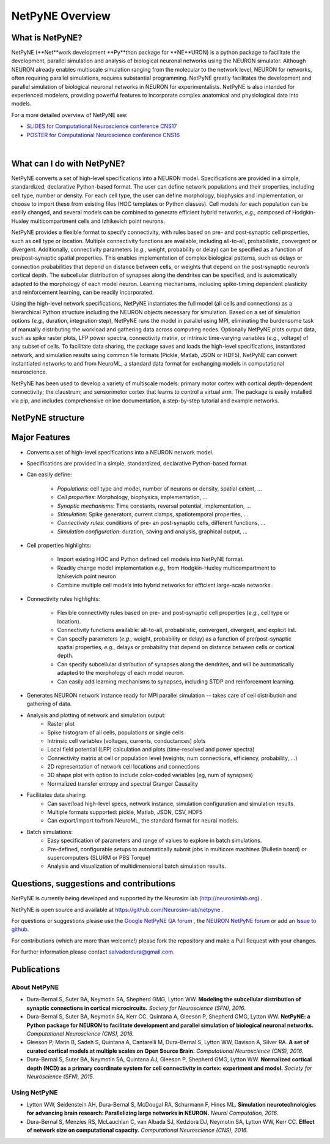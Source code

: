 NetPyNE Overview
=======================================

What is NetPyNE?
----------------

NetPyNE (**Net**work development **Py**thon package for **NE**URON) is a python package to facilitate the development, parallel simulation and analysis of biological neuronal networks using the NEURON simulator.
Although NEURON already enables multiscale simulation ranging from the molecular to the network level, NEURON for networks, often requiring parallel simulations, requires substantial programming. NetPyNE greatly facilitates the development and parallel simulation of biological neuronal networks in NEURON for experimentalists. NetPyNE is also intended for experienced modelers, providing powerful features to incorporate complex anatomical and physiological data into models.

For a more detailed overview of NetPyNE see:

- `SLIDES for Computational Neuroscience conference CNS17 <http://neurosimlab.org/salvadord/netpyne.pdf>`_

- `POSTER for Computational Neuroscience conference CNS16 <http://neurosimlab.org/salvadord/CNS16_poster.pdf>`_ 

|

.. image:: figs/overview.png
	:width: 70%	
	:align: center

What can I do with NetPyNE?
---------------------------

NetPyNE converts a set of high-level specifications into a NEURON model. Specifications are provided in a simple, standardized, declarative Python-based format. The user can define network populations and their properties, including cell type, number or density. For each cell type, the user can define morphology, biophysics and implementation, or choose to import these from existing files (HOC templates or Python classes). Cell models for each population can be easily changed, and several models can be combined to generate efficient hybrid networks, *e.g.,* composed of Hodgkin-Huxley multicompartment cells and Izhikevich point neurons. 

NetPyNE provides a flexible format to specify connectivity, with rules based on pre- and post-synaptic cell properties, such as cell type or location. Multiple connectivity functions are available, including all-to-all, probabilistic, convergent or divergent. Additionally, connectivity parameters (*e.g.,* weight, probability or delay) can be specified as a function of pre/post-synaptic spatial properties. This enables implementation of complex biological patterns, such as delays or connection probabilities that depend on distance between cells, or weights that depend on the post-synaptic neuron’s cortical depth. The subcellular distribution of synapses along the dendrites can be specified, and is automatically adapted to the morphology of each model neuron. Learning mechanisms, including spike-timing dependent plasticity and reinforcement learning, can be readily incorporated.

Using the high-level network specifications, NetPyNE instantiates the full model (all cells and connections) as a hierarchical Python structure including the NEURON objects necessary for simulation. Based on a set of simulation options (*e.g.,* duration, integration step), NetPyNE runs the model in parallel using MPI, eliminating the burdensome task of manually distributing the workload and gathering data across computing nodes. Optionally NetPyNE plots output data, such as spike raster plots, LFP power spectra, connectivity matrix, or intrinsic time-varying variables (*e.g.,* voltage) of any subset of cells. To facilitate data sharing, the package saves and loads the high-level specifications, instantiated network, and simulation results using common file formats (Pickle, Matlab, JSON or HDF5). NetPyNE can convert instantiated networks to and from NeuroML, a standard data format for exchanging models in computational neuroscience.

NetPyNE has been used to develop a variety of multiscale models: primary motor cortex with cortical depth-dependent connectivity; the claustrum; and sensorimotor cortex that learns to control a virtual arm. The package is easily installed via pip, and includes comprehensive online documentation, a step-by-step tutorial and example networks.

NetPyNE structure
-----------------

.. image:: figs/structure.png
	:width: 80%	
	:align: center

Major Features
--------------

* Converts a set of high-level specifications into a NEURON network model. 

* Specifications are provided in a simple, standardized, declarative Python-based format.

* Can easily define:

	* *Populations*: cell type and model, number of neurons or density, spatial extent, ...
	* *Cell properties*: Morphology, biophysics, implementation, ...
	* *Synaptic mechanisms*: Time constants, reversal potential, implementation, ...
	* *Stimulation*: Spike generators, current clamps, spatiotemporal properties, ...
	* *Connectivity rules*: conditions of pre- an post-synaptic cells, different functions, ...
	* *Simulation configuration*: duration, saving and analysis, graphical output, ... 

* Cell properties highlights:

	* Import existing HOC and Python defined cell models into NetPyNE format.
	* Readily change model implementation *e.g.,* from Hodgkin-Huxley multicompartment to Izhikevich point neuron
	* Combine multiple cell models into hybrid networks for efficient large-scale networks.

* Connectivity rules highlights:

	* Flexible connectivity rules based on pre- and post-synaptic cell properties (*e.g.,* cell type or location). 
	* Connectivity functions available: all-to-all, probabilistic, convergent, divergent, and explicit list.  
	* Can specify parameters (*e.g.,* weight, probability or delay) as a function of pre/post-synaptic spatial properties, *e.g.,* delays or probability that depend on distance between cells or cortical depth.
	* Can specify subcellular distribution of synapses along the dendrites, and will be automatically adapted to the morphology of each model neuron. 
	* Can easily add learning mechanisms to synapses, including STDP and reinforcement learning.

* Generates NEURON network instance ready for MPI parallel simulation -- takes care of cell distribution and gathering of data.

* Analysis and plotting of network and simulation output:
	* Raster plot
	* Spike histogram of all cells, populations or single cells
	* Intrinsic cell variables (voltages, currents, conductances) plots
	* Local field potential (LFP) calculation and plots (time-resolved and power spectra)
	* Connectivity matrix at cell or population level (weights, num connections, efficiency, probability, ...)
	* 2D representation of network cell locations and connections
 	* 3D shape plot with option to include color-coded variables (eg, num of synapses) 
 	* Normalized transfer entropy and spectral Granger Causality

* Facilitates data sharing: 
	* Can save/load high-level specs, network instance, simulation configuration and simulation results.
	* Multiple formats supported: pickle, Matlab, JSON, CSV, HDF5
	* Can export/import to/from NeuroML, the standard format for neural models.

* Batch simulations:
	* Easy specification of parameters and range of values to explore in batch simulations.
	* Pre-defined, configurable setups to automatically submit jobs in multicore machines (Bulletin board) or supercomputers (SLURM or PBS Torque)
	* Analysis and visualization of multidimensional batch simulation results.


Questions, suggestions and contributions
-----------------------------------------

NetPyNE is currently being developed and supported by the Neurosim lab (http://neurosimlab.org) .

NetPyNE is open source and available at https://github.com/Neurosim-lab/netpyne .

For questions or suggestions please use the `Google NetPyNE QA forum <https://groups.google.com/forum/#!forum/netpyne-forum>`_ , the `NEURON NetPyNE forum <https://www.neuron.yale.edu/phpBB/viewforum.php?f=45>`_  or add an `Issue to github <https://github.com/Neurosim-lab/netpyne/issues>`_. 

For contributions (which are more than welcome!) please fork the repository and make a Pull Request with your changes.

For further information please contact salvadordura@gmail.com.


Publications
-------------

About NetPyNE 
^^^^^^^^^^^^^^^^

- Dura-Bernal S, Suter BA, Neymotin SA, Shepherd GMG, Lytton WW. **Modeling the subcellular distribution of synaptic connections in cortical microcircuits.** *Society for Neuroscience (SFN), 2016*.

- Dura-Bernal S, Suter BA, Neymotin SA, Kerr CC, Quintana A, Gleeson P, Shepherd GMG, Lytton WW. **NetPyNE: a Python package for NEURON to facilitate development and parallel simulation of biological neuronal networks.** *Computational Neuroscience (CNS), 2016.*

- Gleeson P, Marin B, Sadeh S, Quintana A, Cantarelli M, Dura-Bernal S, Lytton WW, Davison A, Silver RA. **A set of curated cortical models at multiple scales on Open Source Brain.** *Computational Neuroscience (CNS), 2016*.

- Dura-Bernal S, Suter BA, Neymotin SA, Quintana AJ, Gleeson P, Shepherd GMG, Lytton WW. **Normalized cortical depth (NCD) as a primary coordinate system for cell connectivity in cortex: experiment and model.** *Society for Neuroscience (SFN), 2015.*


Using NetPyNE
^^^^^^^^^^^^^^^^^^


- Lytton WW, Seidenstein AH, Dura-Bernal S, McDougal RA, Schurmann F, Hines ML. **Simulation neurotechnologies for advancing brain research: Parallelizing large networks in NEURON.** *Neural Computation, 2016.*

- Dura-Bernal S, Menzies RS, McLauchlan C, van Albada SJ, Kedziora DJ, Neymotin SA, Lytton WW, Kerr CC. **Effect of network size on computational capacity.** *Computational Neuroscience (CNS), 2016.*
